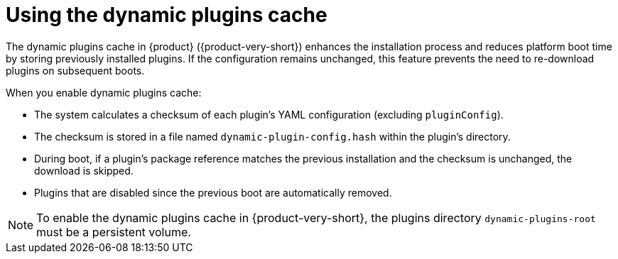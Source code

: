 [id="con-dynamic-plugin-cache_{context}"]
= Using the dynamic plugins cache

The dynamic plugins cache in {product} ({product-very-short}) enhances the installation process and reduces platform boot time by storing previously installed plugins.
If the configuration remains unchanged, this feature prevents the need to re-download plugins on subsequent boots.

When you enable dynamic plugins cache:

* The system calculates a checksum of each plugin's YAML configuration (excluding `pluginConfig`).
* The checksum is stored in a file named `dynamic-plugin-config.hash` within the plugin's directory.
* During boot, if a plugin's package reference matches the previous installation and the checksum is unchanged, the download is skipped.
* Plugins that are disabled since the previous boot are automatically removed.

[NOTE]
To enable the dynamic plugins cache in {product-very-short}, the plugins directory `dynamic-plugins-root` must be a persistent volume.
